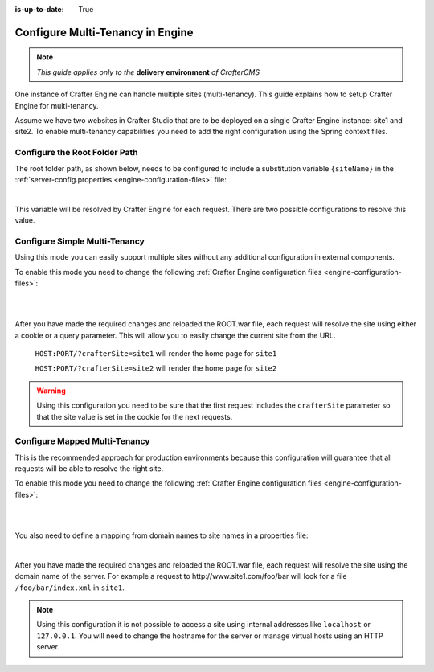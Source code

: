 :is-up-to-date: True

.. index:: Multi-Tenancy, Configuration; Crafter Engine Multi-Tenancy

.. _engine-site-configuration-multi-tenancy:

=================================
Configure Multi-Tenancy in Engine
=================================

.. note:: *This guide applies only to the* **delivery environment** *of CrafterCMS*

One instance of Crafter Engine can handle multiple sites (multi-tenancy). This guide explains how
to setup Crafter Engine for multi-tenancy.

Assume we have two websites in Crafter Studio that are to be deployed on a single Crafter Engine
instance: site1 and site2. To enable multi-tenancy capabilities you need to add the right
configuration using the Spring context files.

------------------------------
Configure the Root Folder Path
------------------------------

The root folder path, as shown below, needs to be configured to include a substitution variable ``{siteName}`` in the :ref:`server-config.properties <engine-configuration-files>` file:

.. code-block:: properties
  :caption: *{delivery-env-directory}/bin/apache-tomcat/shared/classes/crafter/engine/extension/server-config.properties*

  crafter.engine.site.default.rootFolder.path=file:/opt/crafter/data/site-content/{siteName}/content

|

This variable will be resolved by Crafter Engine for each request. There are two possible
configurations to resolve this value.

------------------------------
Configure Simple Multi-Tenancy
------------------------------

Using this mode you can easily support multiple sites without any additional configuration in
external components.

To enable this mode you need to change the following :ref:`Crafter Engine configuration files <engine-configuration-files>`:

.. code-block:: xml
    :caption: *{delivery-env-directory}/bin/apache-tomcat/shared/classes/crafter/engine/extension/services-context.xml*

    <?xml version="1.0" encoding="UTF-8"?>
        <beans xmlns="http://www.springframework.org/schema/beans"
               xmlns:xsi="http://www.w3.org/2001/XMLSchema-instance" xmlns:context="http://www.springframework.org/schema/context"
               xsi:schemaLocation="http://www.springframework.org/schema/beans http://www.springframework.org/schema/beans/spring-beans.xsd
                               http://www.springframework.org/schema/context http://www.springframework.org/schema/context/spring-context.xsd">
        
           <import resource="classpath*:crafter/engine/mode/multi-tenant/simple/services-context.xml"/>
        
        </beans>

|

.. code-block:: xml
    :caption: *{delivery-env-directory}/bin/apache-tomcat/shared/classes/crafter/engine/extension/rendering-context.xml*

    <?xml version="1.0" encoding="UTF-8"?>
        <beans xmlns="http://www.springframework.org/schema/beans"
               xmlns:xsi="http://www.w3.org/2001/XMLSchema-instance" xmlns:context="http://www.springframework.org/schema/context"
               xsi:schemaLocation="http://www.springframework.org/schema/beans http://www.springframework.org/schema/beans/spring-beans.xsd
                               http://www.springframework.org/schema/context http://www.springframework.org/schema/context/spring-context.xsd">
        
           <import resource="classpath*:crafter/engine/mode/multi-tenant/simple/rendering-context.xml"/>
        
        </beans>

|

After you have made the required changes and reloaded the ROOT.war file, each request will resolve
the site using either a cookie or a query parameter. This will allow you to easily change the
current site from the URL.

  ``HOST:PORT/?crafterSite=site1`` will render the home page for ``site1``
  
  ``HOST:PORT/?crafterSite=site2`` will render the home page for ``site2``

.. WARNING::
  Using this configuration you need to be sure that the first request includes the ``crafterSite``
  parameter so that the site value is set in the cookie for the next requests.

------------------------------
Configure Mapped Multi-Tenancy
------------------------------

This is the recommended approach for production environments because this configuration will
guarantee that all requests will be able to resolve the right site.

To enable this mode you need to change the following :ref:`Crafter Engine configuration files <engine-configuration-files>`:

.. code-block:: xml
    :caption: *{delivery-env-directory}/bin/apache-tomcat/shared/classes/crafter/engine/extension/services-context.xml*

    <?xml version="1.0" encoding="UTF-8"?>
        <beans xmlns="http://www.springframework.org/schema/beans"
               xmlns:xsi="http://www.w3.org/2001/XMLSchema-instance" xmlns:context="http://www.springframework.org/schema/context"
               xsi:schemaLocation="http://www.springframework.org/schema/beans http://www.springframework.org/schema/beans/spring-beans.xsd
                               http://www.springframework.org/schema/context http://www.springframework.org/schema/context/spring-context.xsd">
        
        <import resource="classpath*:crafter/engine/mode/multi-tenant/mapped/services-context.xml"/>
        
    </beans>

|

.. code-block:: xml
    :caption: *{delivery-env-directory}/bin/apache-tomcat/shared/classes/crafter/engine/extension/rendering-context.xml*

    <?xml version="1.0" encoding="UTF-8"?>
        <beans xmlns="http://www.springframework.org/schema/beans"
               xmlns:xsi="http://www.w3.org/2001/XMLSchema-instance" xmlns:context="http://www.springframework.org/schema/context"
               xsi:schemaLocation="http://www.springframework.org/schema/beans http://www.springframework.org/schema/beans/spring-beans.xsd
                               http://www.springframework.org/schema/context http://www.springframework.org/schema/context/spring-context.xsd">
        
        <import resource="classpath*:crafter/engine/mode/multi-tenant/mapped/rendering-context.xml"/>
        
    </beans>

|

You also need to define a mapping from domain names to site names in a properties file:

.. code-block:: properties
    :caption: *{delivery-env-directory}/bin/apache-tomcat/shared/classes/crafter/engine/extension/site-mappings.properties*

    site1.com=site1
    www.site1.com=site1
    site2.com=site2
    www.site2.com=site2

|

After you have made the required changes and reloaded the ROOT.war file, each request will resolve
the site using the domain name of the server. For example a request to 
\http://www.site1.com/foo/bar will look for a file ``/foo/bar/index.xml`` in ``site1``.

.. NOTE::
  Using this configuration it is not possible to access a site using internal addresses like
  ``localhost`` or ``127.0.0.1``. You will need to change the hostname for the server or manage
  virtual hosts using an HTTP server.

